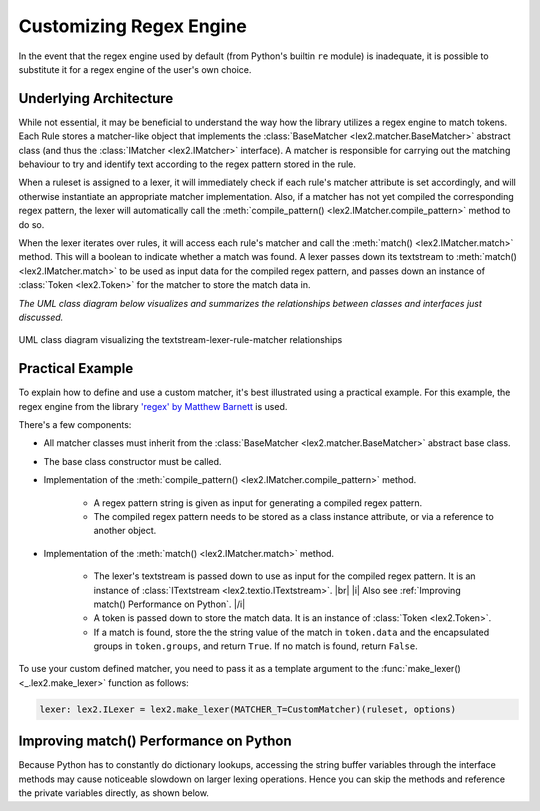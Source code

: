 
.. py:currentmodule:: lex2

Customizing Regex Engine
========================

In the event that the regex engine used by default (from Python's builtin ``re`` module) is inadequate, it is possible to substitute it for a regex engine of the user's own choice.


Underlying Architecture
-----------------------

While not essential, it may be beneficial to understand the way how the library utilizes a regex engine to match tokens. Each Rule stores a matcher-like object that implements the :class:`BaseMatcher <lex2.matcher.BaseMatcher>` abstract class (and thus the :class:`IMatcher <lex2.IMatcher>` interface). A matcher is responsible for carrying out the matching behaviour to try and identify text according to the regex pattern stored in the rule.

When a ruleset is assigned to a lexer, it will immediately check if each rule's matcher attribute is set accordingly, and will otherwise instantiate an appropriate matcher implementation. Also, if a matcher has not yet compiled the corresponding regex pattern, the lexer will automatically call the :meth:`compile_pattern() <lex2.IMatcher.compile_pattern>` method to do so.

When the lexer iterates over rules, it will access each rule's matcher and call the :meth:`match() <lex2.IMatcher.match>` method. This will a boolean to indicate whether a match was found. A lexer passes down its textstream to :meth:`match() <lex2.IMatcher.match>` to be used as input data for the compiled regex pattern, and passes down an instance of :class:`Token <lex2.Token>` for the matcher to store the match data in.

*The UML class diagram below visualizes and summarizes the relationships between classes and interfaces just discussed.*

.. figure:: /diagrams/png/matcher_structure.png
    :align: center
    :scale: 25%

    UML class diagram visualizing the textstream-lexer-rule-matcher relationships


Practical Example
-----------------

To explain how to define and use a custom matcher, it's best illustrated using a practical example. For this example, the regex engine from the library `'regex' by Matthew Barnett <https://pypi.org/project/regex/>`_ is used.

There's a few components:

* All matcher classes must inherit from the :class:`BaseMatcher <lex2.matcher.BaseMatcher>` abstract base class.
* The base class constructor must be called.
* Implementation of the :meth:`compile_pattern() <lex2.IMatcher.compile_pattern>` method.

    * A regex pattern string is given as input for generating a compiled regex pattern.
    * The compiled regex pattern needs to be stored as a class instance attribute, or via a reference to another object.

* Implementation of the :meth:`match() <lex2.IMatcher.match>` method.

    * The lexer's textstream is passed down to use as input for the compiled regex pattern. It is an instance of :class:`ITextstream <lex2.textio.ITextstream>`.
      |br|
      |i| Also see :ref:`Improving match() Performance on Python`. |/i|

    * A token is passed down to store the match data. It is an instance of :class:`Token <lex2.Token>`.

    * If a match is found, store the the string value of the match in ``token.data`` and the encapsulated groups in ``token.groups``, and return ``True``. If no match is found, return ``False``.

.. code-block:: python3
    :caption: Example of implementing a custom matcher

    import lex2
    import regex as rgx

    class CustomMatcher (lex2.matcher.BaseMatcher):

        _pattern : rgx.Pattern

        def __init__(self) -> None:
            super().__init__()

        def compile_pattern(self, regex: str) -> None:
            self._pattern = rgx.compile(regex)

        def match(self, ts: lex2.textio.ITextstream, token: lex2.Token) -> bool:
            regex_match = self._pattern.match(
                ts.get_string_buffer(),      # Data
                ts.get_string_buffer_pos(),  # Data position start
                ts.get_string_buffer_size(), # Data position end
            )
            if (regex_match):
                token.data   = regex_match.group()
                token.groups = regex_match.groups()
                return True
            return False

To use your custom defined matcher, you need to pass it as a template argument to the :func:`make_lexer() <_.lex2.make_lexer>` function as follows:

.. code-block:: python3

    lexer: lex2.ILexer = lex2.make_lexer(MATCHER_T=CustomMatcher)(ruleset, options)


Improving match() Performance on Python
---------------------------------------

Because Python has to constantly do dictionary lookups, accessing the string buffer variables through the interface methods may cause noticeable slowdown on larger lexing operations. Hence you can skip the methods and reference the private variables directly, as shown below.

.. code-block:: python3
    :caption: Accessing string buffer variables directly

    def match(self, ts: lex2.textio.ITextstream, token: lex2.Token) -> bool:
        regex_match = self._pattern.match(
            ts._string_buffer,      # Data
            ts._string_buffer_pos,  # Data position start
            ts._string_buffer_size, # Data position end
        )
        ...
